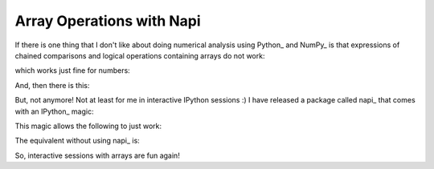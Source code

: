 Array Operations with Napi
==========================

.. post:: Nov 11, 2013
   :tags: IPython, NumPy, Python, napi
   :category: napi

If there is one thing that I don't like about doing numerical analysis using
Python_ and NumPy_ is that expressions of chained comparisons and logical
operations containing arrays do not work:

.. ipython:: python
   :suppress:

   import napi
   %napi off

.. ipython:: python

   from numpy import *
   a = arange(20)
   6 <= a < 16

which works just fine for numbers:

.. ipython:: python

   6 <= a[10] < 16

And, then there is this:

.. ipython:: python

   6 <= a and a < 16


But, not anymore! Not at least for me in interactive IPython sessions :) I have
released a package called napi_ that comes with an IPython_ magic:

.. ipython::

   In [0]: import napi

   In [0]: %napi

This magic allows the following to just work:

.. ipython:: python

   6 <= a < 16 and a != 10

The equivalent without using napi_ is:

.. ipython:: python

   logical_and(logical_and(6 <= a, a < 16), a != 10)

So, interactive sessions with arrays are fun again!